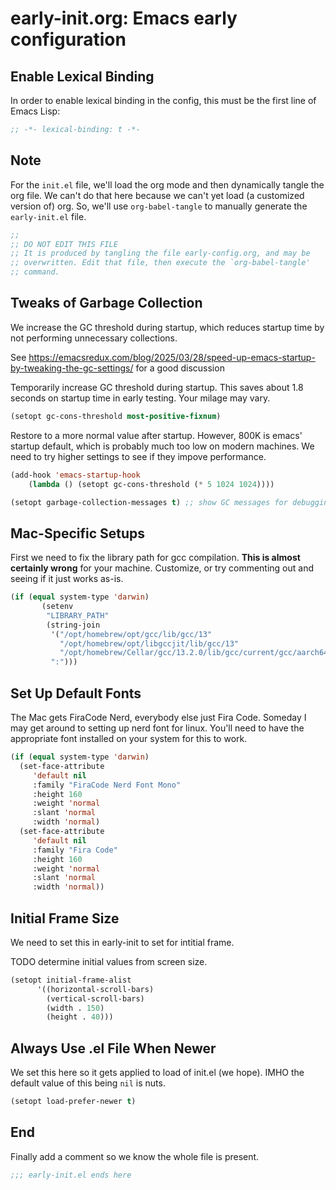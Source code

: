 * early-init.org: Emacs early configuration
:PROPERTIES:
:header-args: :tangle early-init.el
:END:

** Enable Lexical Binding
In order to enable lexical binding in the config, this must be the
first line of Emacs Lisp:

#+begin_src emacs-lisp
;; -*- lexical-binding: t -*-
#+end_src

** Note

For the ~init.el~ file, we'll load the org mode and then dynamically
tangle the org file. We can't do that here because we can't yet load
(a customized version of) org. So, we'll use ~org-babel-tangle~ to
manually generate the ~early-init.el~ file.

#+begin_src emacs-lisp
  ;;
  ;; DO NOT EDIT THIS FILE
  ;; It is produced by tangling the file early-config.org, and may be
  ;; overwritten. Edit that file, then execute the `org-babel-tangle'
  ;; command.
#+end_src

** Tweaks of Garbage Collection

We increase the GC threshold during startup, which reduces startup time by
not performing unnecessary collections.

See
https://emacsredux.com/blog/2025/03/28/speed-up-emacs-startup-by-tweaking-the-gc-settings/
for a good discussion

Temporarily increase GC threshold during startup. This saves about 1.8
seconds on startup time in early testing. Your milage may vary.

#+begin_src emacs-lisp
(setopt gc-cons-threshold most-positive-fixnum)
#+end_src

Restore to a more normal value after startup. However, 800K is emacs'
startup default, which is probably much too low on modern machines. We
need to try higher settings to see if they impove performance.

#+begin_src emacs-lisp
(add-hook 'emacs-startup-hook
    (lambda () (setopt gc-cons-threshold (* 5 1024 1024))))

(setopt garbage-collection-messages t) ;; show GC messages for debugging
#+end_src

** Mac-Specific Setups

First we need to fix the library path for gcc compilation. *This is
almost certainly wrong* for your machine. Customize, or try commenting
out and seeing if it just works as-is.

#+begin_src emacs-lisp
  (if (equal system-type 'darwin)
         (setenv
          "LIBRARY_PATH"
          (string-join
           '("/opt/homebrew/opt/gcc/lib/gcc/13"
             "/opt/homebrew/opt/libgccjit/lib/gcc/13"
             "/opt/homebrew/Cellar/gcc/13.2.0/lib/gcc/current/gcc/aarch64-apple-darwin23/13")
           ":")))
#+end_src

** Set Up Default Fonts

The Mac gets FiraCode Nerd, everybody else just Fira Code.  Someday I
may get around to setting up nerd font for linux. You'll need to have the
appropriate font installed on your system for this to work.

#+begin_src emacs-lisp
  (if (equal system-type 'darwin)
    (set-face-attribute
       'default nil
       :family "FiraCode Nerd Font Mono"
       :height 160
       :weight 'normal
       :slant 'normal
       :width 'normal)
    (set-face-attribute
       'default nil
       :family "Fira Code"
       :height 160
       :weight 'normal
       :slant 'normal
       :width 'normal))
#+end_src

** Initial Frame Size

We need to set this in early-init to set for intitial frame.

**** TODO determine initial values from screen size.

#+begin_src emacs-lisp
(setopt initial-frame-alist
      '((horizontal-scroll-bars)
        (vertical-scroll-bars)
        (width . 150)
        (height . 40)))
#+end_src

** Always Use .el File When Newer

We set this here so it gets applied to load of init.el (we hope). IMHO
the default value of this being ~nil~ is nuts.

#+begin_src emacs-lisp
(setopt load-prefer-newer t)
#+end_src

** End

Finally add a comment so we know the whole file is present.

#+begin_src emacs-lisp
;;; early-init.el ends here
#+end_src
